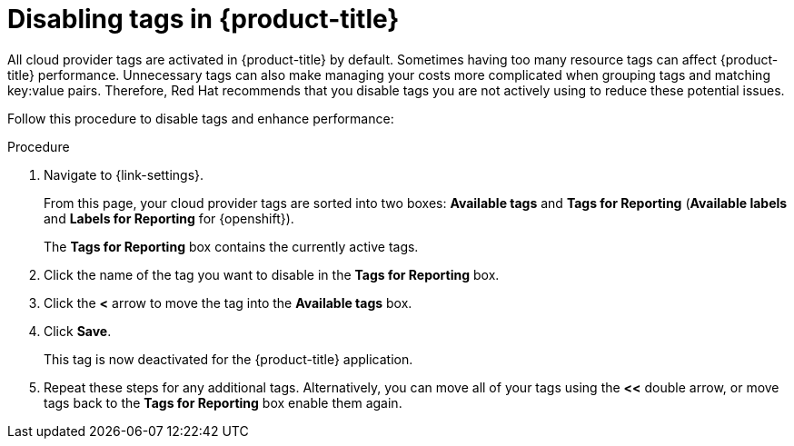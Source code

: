 // Module included in the following assemblies:
//
// assembly-configuring-tags-sources.adoc
:_content-type: PROCEDURE
:experimental:


[id="disabling-tags_{context}"]
= Disabling tags in {product-title}

[role="_abstract"]
All cloud provider tags are activated in {product-title} by default. Sometimes having too many resource tags can affect {product-title} performance. Unnecessary tags can also make managing your costs more complicated when grouping tags and matching key:value pairs. Therefore, Red Hat recommends that you disable tags you are not actively using to reduce these potential issues.

Follow this procedure to disable tags and enhance performance: 

.Procedure

. Navigate to {link-settings}.
+
From this page, your cloud provider tags are sorted into two boxes: *Available tags* and *Tags for Reporting* (*Available labels* and *Labels for Reporting* for {openshift}). 
+
The *Tags for Reporting* box contains the currently active tags. 
+
. Click the name of the tag you want to disable in the *Tags for Reporting* box.
. Click the *<* arrow to move the tag into the *Available tags* box. 
. Click *Save*. 
+
This tag is now deactivated for the {product-title} application.
+
. Repeat these steps for any additional tags. Alternatively, you can move all of your tags using the *<<* double arrow, or move tags back to the *Tags for Reporting* box enable them again. 


